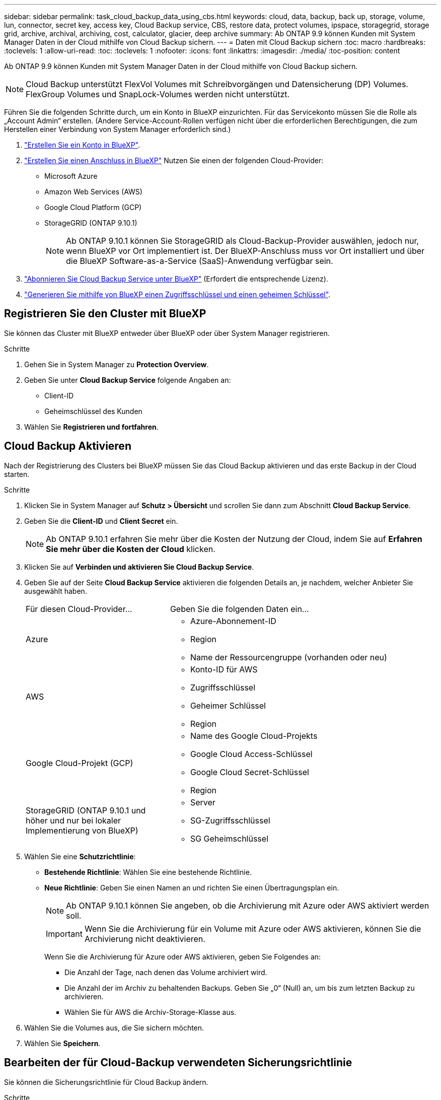 ---
sidebar: sidebar 
permalink: task_cloud_backup_data_using_cbs.html 
keywords: cloud, data, backup, back up, storage, volume, lun, connector, secret key, access key, Cloud Backup service, CBS, restore data, protect volumes, ipspace, storagegrid, storage grid, archive, archival, archiving, cost, calculator, glacier, deep archive 
summary: Ab ONTAP 9.9 können Kunden mit System Manager Daten in der Cloud mithilfe von Cloud Backup sichern. 
---
= Daten mit Cloud Backup sichern
:toc: macro
:hardbreaks:
:toclevels: 1
:allow-uri-read: 
:toc: 
:toclevels: 1
:nofooter: 
:icons: font
:linkattrs: 
:imagesdir: ./media/
:toc-position: content


[role="lead"]
Ab ONTAP 9.9 können Kunden mit System Manager Daten in der Cloud mithilfe von Cloud Backup sichern.


NOTE: Cloud Backup unterstützt FlexVol Volumes mit Schreibvorgängen und Datensicherung (DP) Volumes. FlexGroup Volumes und SnapLock-Volumes werden nicht unterstützt.

Führen Sie die folgenden Schritte durch, um ein Konto in BlueXP einzurichten. Für das Servicekonto müssen Sie die Rolle als „Account Admin“ erstellen. (Andere Service-Account-Rollen verfügen nicht über die erforderlichen Berechtigungen, die zum Herstellen einer Verbindung von System Manager erforderlich sind.)

. link:https://docs.netapp.com/us-en/occm/task_logging_in.html["Erstellen Sie ein Konto in BlueXP"^].
. link:https://docs.netapp.com/us-en/occm/concept_connectors.html["Erstellen Sie einen Anschluss in BlueXP"^] Nutzen Sie einen der folgenden Cloud-Provider:
+
** Microsoft Azure
** Amazon Web Services (AWS)
** Google Cloud Platform (GCP)
** StorageGRID (ONTAP 9.10.1)
+

NOTE: Ab ONTAP 9.10.1 können Sie StorageGRID als Cloud-Backup-Provider auswählen, jedoch nur, wenn BlueXP vor Ort implementiert ist. Der BlueXP-Anschluss muss vor Ort installiert und über die BlueXP Software-as-a-Service (SaaS)-Anwendung verfügbar sein.



. link:https://docs.netapp.com/us-en/occm/concept_backup_to_cloud.html["Abonnieren Sie Cloud Backup Service unter BlueXP"^] (Erfordert die entsprechende Lizenz).
. link:https://docs.netapp.com/us-en/occm/task_managing_cloud_central_accounts.html#creating-and-managing-service-accounts["Generieren Sie mithilfe von BlueXP einen Zugriffsschlüssel und einen geheimen Schlüssel"^].




== Registrieren Sie den Cluster mit BlueXP

Sie können das Cluster mit BlueXP entweder über BlueXP oder über System Manager registrieren.

.Schritte
. Gehen Sie in System Manager zu *Protection Overview*.
. Geben Sie unter *Cloud Backup Service* folgende Angaben an:
+
** Client-ID
** Geheimschlüssel des Kunden


. Wählen Sie *Registrieren und fortfahren*.




== Cloud Backup Aktivieren

Nach der Registrierung des Clusters bei BlueXP müssen Sie das Cloud Backup aktivieren und das erste Backup in der Cloud starten.

.Schritte
. Klicken Sie in System Manager auf *Schutz > Übersicht* und scrollen Sie dann zum Abschnitt *Cloud Backup Service*.
. Geben Sie die *Client-ID* und *Client Secret* ein.
+

NOTE: Ab ONTAP 9.10.1 erfahren Sie mehr über die Kosten der Nutzung der Cloud, indem Sie auf *Erfahren Sie mehr über die Kosten der Cloud* klicken.

. Klicken Sie auf *Verbinden und aktivieren Sie Cloud Backup Service*.
. Geben Sie auf der Seite *Cloud Backup Service* aktivieren die folgenden Details an, je nachdem, welcher Anbieter Sie ausgewählt haben.
+
[cols="35,65"]
|===


| Für diesen Cloud-Provider... | Geben Sie die folgenden Daten ein... 


 a| 
Azure
 a| 
** Azure-Abonnement-ID
** Region
** Name der Ressourcengruppe (vorhanden oder neu)




 a| 
AWS
 a| 
** Konto-ID für AWS
** Zugriffsschlüssel
** Geheimer Schlüssel
** Region




 a| 
Google Cloud-Projekt (GCP)
 a| 
** Name des Google Cloud-Projekts
** Google Cloud Access-Schlüssel
** Google Cloud Secret-Schlüssel
** Region




 a| 
StorageGRID (ONTAP 9.10.1 und höher und nur bei lokaler Implementierung von BlueXP)
 a| 
** Server
** SG-Zugriffsschlüssel
** SG Geheimschlüssel


|===
. Wählen Sie eine *Schutzrichtlinie*:
+
** *Bestehende Richtlinie*: Wählen Sie eine bestehende Richtlinie.
** *Neue Richtlinie*: Geben Sie einen Namen an und richten Sie einen Übertragungsplan ein.
+

NOTE: Ab ONTAP 9.10.1 können Sie angeben, ob die Archivierung mit Azure oder AWS aktiviert werden soll.

+

IMPORTANT: Wenn Sie die Archivierung für ein Volume mit Azure oder AWS aktivieren, können Sie die Archivierung nicht deaktivieren.

+
Wenn Sie die Archivierung für Azure oder AWS aktivieren, geben Sie Folgendes an:

+
*** Die Anzahl der Tage, nach denen das Volume archiviert wird.
*** Die Anzahl der im Archiv zu behaltenden Backups. Geben Sie „0“ (Null) an, um bis zum letzten Backup zu archivieren.
*** Wählen Sie für AWS die Archiv-Storage-Klasse aus.




. Wählen Sie die Volumes aus, die Sie sichern möchten.
. Wählen Sie *Speichern*.




== Bearbeiten der für Cloud-Backup verwendeten Sicherungsrichtlinie

Sie können die Sicherungsrichtlinie für Cloud Backup ändern.

.Schritte
. Klicken Sie in System Manager auf *Schutz > Übersicht* und scrollen Sie dann zum Abschnitt *Cloud Backup Service*.
. Klicken Sie Auf image:../media/icon_kabob.gif["Kebab-Symbol"], Dann *Bearbeiten*.
. Wählen Sie eine *Schutzrichtlinie*:
+
** *Bestehende Richtlinie*: Wählen Sie eine bestehende Richtlinie.
** *Neue Richtlinie*: Geben Sie einen Namen an und richten Sie einen Übertragungsplan ein.
+

NOTE: Ab ONTAP 9.10.1 können Sie angeben, ob die Archivierung mit Azure oder AWS aktiviert werden soll.

+

IMPORTANT: Wenn Sie die Archivierung für ein Volume mit Azure oder AWS aktivieren, können Sie die Archivierung nicht deaktivieren.

+
Wenn Sie die Archivierung für Azure oder AWS aktivieren, geben Sie Folgendes an:

+
*** Die Anzahl der Tage, nach denen das Volume archiviert wird.
*** Die Anzahl der im Archiv zu behaltenden Backups. Geben Sie „0“ (Null) an, um bis zum letzten Backup zu archivieren.
*** Wählen Sie für AWS die Archiv-Storage-Klasse aus.




. Wählen Sie *Speichern*.




== Sicherung neuer Volumes oder LUNs in der Cloud

Wenn Sie ein neues Volume oder eine neue LUN erstellen, kann eine SnapMirror-Sicherungsbeziehung eingerichtet werden, die ein Backup in der Cloud für das Volume oder die LUN ermöglicht.

.Bevor Sie beginnen
* Sie sollten eine SnapMirror Lizenz haben.
* Intercluster LIFs sollten konfiguriert werden.
* NTP sollte konfiguriert sein.
* Das Cluster muss ONTAP 9.9 ausführen.


Die folgenden Cluster-Konfigurationen bieten keinen Schutz für neue Volumes oder LUNs in der Cloud:

* Der Cluster darf sich nicht in einer MetroCluster-Umgebung befinden.
* SVM-DR wird nicht unterstützt.
* FlexGroups können nicht über Cloud Backup gesichert werden.


.Schritte
. Wenn Sie ein Volume oder eine LUN bereitstellen, aktivieren Sie auf der Seite *Protection* in System Manager das Kontrollkästchen *Enable SnapMirror (Local oder Remote)*.
. Wählen Sie den Richtlinientyp für Cloud-Backup aus.
. Wenn der Cloud-Backup nicht aktiviert ist, wählen Sie *Cloud Backup Service aktivieren*.




== Schutz vorhandener Volumes oder LUNs in der Cloud

Sie können eine SnapMirror Sicherungsbeziehung für vorhandene Volumes und LUNs erstellen.

.Schritte
. Wählen Sie ein vorhandenes Volume oder eine vorhandene LUN aus, und klicken Sie auf *Protect*.
. Geben Sie auf der Seite *Protect Volumes* *Sicherung mit Cloud Backup Service* für die Schutzpolitik an.
. Klicken Sie Auf *Schutz*.
. Aktivieren Sie auf der Seite *Schutz* das Kontrollkästchen *SnapMirror aktivieren (lokal oder Remote)*.
. Wählen Sie *Cloud Backup Service Aktivieren*.




== Wiederherstellung von Daten aus Backup-Dateien

Sie können Backup-Managementvorgänge ausführen, z. B. das Wiederherstellen von Daten, das Aktualisieren von Beziehungen und das Löschen von Beziehungen, nur wenn Sie die BlueXP-Schnittstelle verwenden. Siehe link:https://docs.netapp.com/us-en/occm/task_restore_backups.html["Wiederherstellen von Daten aus Backup-Dateien"] Finden Sie weitere Informationen.
